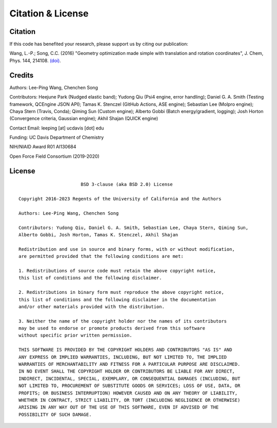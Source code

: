 .. _citation:

Citation & License
==================

Citation
--------

If this code has benefited your research, please support us by citing our publication:

Wang, L.-P.; Song, C.C. (2016) "Geometry optimization made simple
with translation and rotation coordinates", J. Chem, Phys. 144, 214108.
`(doi) <http://dx.doi.org/10.1063/1.4952956>`_.

Credits
-------

Authors: Lee-Ping Wang, Chenchen Song

Contributors: Heejune Park (Nudged elastic band); Yudong Qiu (Psi4 engine, error handling); Daniel G. A. Smith (Testing framework, QCEngine JSON API);
Tamas K. Stenczel (GitHub Actions, ASE engine); Sebastian Lee (Molpro engine); Chaya Stern (Travis, Conda); Qiming Sun (Custom engine); 
Alberto Gobbi (Batch energy/gradient, logging); Josh Horton (Convergence criteria, Gaussian engine); Akhil Shajan (QUICK engine)

Contact Email: leeping [at] ucdavis [dot] edu

Funding: UC Davis Department of Chemistry

NIH/NIAID Award R01 AI130684

Open Force Field Consortium (2019-2020)

License
-------

::

                           BSD 3-clause (aka BSD 2.0) License

    Copyright 2016-2023 Regents of the University of California and the Authors

    Authors: Lee-Ping Wang, Chenchen Song

    Contributors: Yudong Qiu, Daniel G. A. Smith, Sebastian Lee, Chaya Stern, Qiming Sun,
    Alberto Gobbi, Josh Horton, Tamas K. Stenczel, Akhil Shajan

    Redistribution and use in source and binary forms, with or without modification,
    are permitted provided that the following conditions are met:

    1. Redistributions of source code must retain the above copyright notice,
    this list of conditions and the following disclaimer.

    2. Redistributions in binary form must reproduce the above copyright notice,
    this list of conditions and the following disclaimer in the documentation
    and/or other materials provided with the distribution.

    3. Neither the name of the copyright holder nor the names of its contributors
    may be used to endorse or promote products derived from this software
    without specific prior written permission.

    THIS SOFTWARE IS PROVIDED BY THE COPYRIGHT HOLDERS AND CONTRIBUTORS "AS IS" AND
    ANY EXPRESS OR IMPLIED WARRANTIES, INCLUDING, BUT NOT LIMITED TO, THE IMPLIED
    WARRANTIES OF MERCHANTABILITY AND FITNESS FOR A PARTICULAR PURPOSE ARE DISCLAIMED.
    IN NO EVENT SHALL THE COPYRIGHT HOLDER OR CONTRIBUTORS BE LIABLE FOR ANY DIRECT,
    INDIRECT, INCIDENTAL, SPECIAL, EXEMPLARY, OR CONSEQUENTIAL DAMAGES (INCLUDING, BUT
    NOT LIMITED TO, PROCUREMENT OF SUBSTITUTE GOODS OR SERVICES; LOSS OF USE, DATA, OR
    PROFITS; OR BUSINESS INTERRUPTION) HOWEVER CAUSED AND ON ANY THEORY OF LIABILITY,
    WHETHER IN CONTRACT, STRICT LIABILITY, OR TORT (INCLUDING NEGLIGENCE OR OTHERWISE)
    ARISING IN ANY WAY OUT OF THE USE OF THIS SOFTWARE, EVEN IF ADVISED OF THE
    POSSIBILITY OF SUCH DAMAGE.
